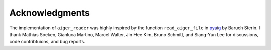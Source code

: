 Acknowledgments
===============

The implementation of ``aiger_reader`` was highly inspired by the function ``read_aiger_file`` in pyaig_ by Baruch Sterin.  I thank Mathias Soeken, Gianluca Martino, Marcel Walter, Jin Hee Kim, Bruno Schmitt, and Siang-Yun Lee for discussions, code contribtuions, and bug reports.

.. _pyaig: https://bitbucket.org/sterin/pyaig/
